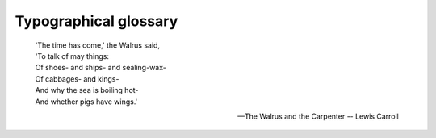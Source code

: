 Typographical glossary
======================

.. epigraph::

   | 'The time has come,' the Walrus said,
   | 'To talk of may things:
   | Of shoes- and ships- and sealing-wax-
   | Of cabbages- and kings-
   | And why the sea is boiling hot-
   | And whether pigs have wings.'

   -- The Walrus and the Carpenter -- Lewis Carroll

.. glossary::

   Abjad
      Abjad is the technical term for the type of writing system used by Semitic
      languages (Hebrew, Arabic, etc.), where there are glyphs for all the
      consonants but the reader must be prepared to guess what vowel to add between
      two consonants.

      Both Hebrew and Arabic have optional vowel marks and are called "impure"
      abjads. Ancient Phoenician had nothing but consonants and is a "pure" abjad.

      See Also: :term:`Alphabet`,
      :term:`Abugida`, :term:`Syllabary` and
      the relevant `Wikipedia article <http://en.wikipedia.org/wiki/Abjad>`__.

   Abugida
      An abugida is somewhere in between an :term:`alphabet <Alphabet>` and
      a :term:`syllabary <Syllabary>`. The Indic writing systems are
      probably the best known abugidas.

      In most abugidas there are independent glyphs for the consonants, and each
      consonant is implicitly followed by a default vowel sound. All vowels other
      than the default will be marked by either diacritics or some other
      modification to the base consonant.

      An abugida differs from a syllabary in that there is a common theme to the
      the images representing a syllable beginning with a given consonant (that is,
      the glyph for the consonant), while in a syllabary each syllable is distinct
      even if two start with a common consonant.

      An abugida differs from an abjad in that vowels (other than the default) must
      be marked in the abugida.

      See Also: :term:`Alphabet`, :term:`Abjad`,
      :term:`Syllabary` and the relevant
      `Wikipedia article <http://en.wikipedia.org/wiki/Abugida>`__.

   Advance Width
      .. image:: /images/sidebearings.png
         :align: right

      The distance between the start of this glyph and the start of the next glyph.
      Sometimes called the glyph's width. See also
      :term:`Vertical Advance Width`.

   Alphabet
      A writing system where there are glyphs for all phonemes -- consonants and
      vowels alike -- and (in theory anyway) all phonemes in a word will be marked
      by an appropriate glyph.

      See Also: :term:`Abjad`, :term:`Abugida`,
      :term:`Syllabary` and the relevant
      `Wikipedia article <http://en.wikipedia.org/wiki/Alphabet>`__.

   Apple Advanced Typography
      Apple's extension to basic TrueType fonts. Includes contextual substitutions,
      ligatures, kerning, etc. Also includes :term:`distortable fonts <Distortable font>`.

   Ascender
      A stem on a lower case letter which extends above the x-height. "l" has an
      ascender.

      See also :term:`X-height`, :term:`Cap-height`, :term:`Descender`,
      :term:`Overshoot`, :term:`Baseline`

   Anchor Class
      Used to specify mark-to-base and cursive GPOS subtables. See
      :ref:`overview <overview.Anchors>`.

   Ascent
      In traditional typography the ascent of a font was the distance from the top
      of a block of type to the :term:`baseline <Baseline>`.

      Its precise meaning in modern typography seems to vary with different
      definers.

   ATSUI
      Apple's advanced typographical system. Also called Apple Advanced Typography.

   Baseline
      The :ref:`baseline <overview.Baseline>` is the horizontal line on which the
      (latin, greek, cyrillic) letters sit. The baseline will probably be in a
      different place for different scripts. In Indic scripts most letters descend
      below the baseline. In CJK scripts there is also a vertical baseline usually
      in the middle of the glyph. The :doc:`BASE and bsln </ui/dialogs/baseline>` tables allow
      you to specify how the baselines of different scripts should be aligned with
      respect to each other.

      See also :term:`X-height`, :term:`Cap-height`, :term:`Ascender`,
      :term:`Descender`, :term:`Overshoot`

   Bézier curve
   Bézier splines
      Bézier curves are described in detail in the
      :doc:`Bézier section of the main manual. </techref/bezier>`

   Bidi
      .. epigraph::

         | He looked thoughtful and grave- but the orders he gave
         | Were enough to bewilder the crew.
         | When he cried 'Steer to starboard, but keep her head larboard!'
         | What on earth was the helmsman to do?

         -- The Hunting of the Snark -- Lewis Carroll

      Bi-Directional text. That is a section of text which contains both
      left-to-right and right-to-left scripts. English text quoting Arabic, for
      example. Things get even more complex with nested quotations. The
      :term:`Unicode` standard contains an algorithm for laying
      out Bidi text. See also: :term:`Boustrophedon`.

   Black letter
      Any of various type families based on medieval handwriting.

      See also :term:`Gothic`.

   BMP
   Basic Multilingual Plane
      The first 65536 code points of :term:`Unicode`. These
      contain most of the ordinary characters in the modern world. See Also

      * :term:`SMP` -- Supplementary Multilingual Plane
        (0x10000-0x1FFFF)
      * :term:`SIP` -- Supplementary Ideographic Plane
        (0x20000-0x2FFFF)
      * :term:`SSP` -- Supplementary Special-purpose Plane
        (0xE0000-0xEFFFF)

   Bold
      A common font :term:`style <Style>`. The stems of the glyphs are
      wider than in the normal font, giving the letters a darker impression. Bold
      is one of the few :term:`LGC` styles that translate readily to
      other scripts.

   Bopomofo
      A (modern~1911) Chinese (Mandarin) :term:`alphabet <Alphabet>` used
      to provide phonetic transliteration of Han ideographs in dictionaries.

   Boustrophedon
      .. image:: /images/boustrophedon.png
         :align: right

      Writing "as the ox plows", that is alternating between left to right and
      right to left writing directions. Early alphabets (Old Canaanite, and the
      very early greek writings (and, surprisingly,
      :term:`Fuþark`)) used this. Often the right to left glyphs
      would be mirrors of the left to right ones. As far as I know, no modern
      writing system uses this method (nor does OpenType have any support for it).
      See Also :term:`Bidi`.

   Cap-height
      .. image:: /images/cap-height.png
         :align: right

      The height of a capital letter above the baseline (a letter with a flat top
      like "I" as opposed to one with a curved one like "O").

      See also :term:`X-height`, :term:`Ascender`, :term:`Descender`,
      :term:`Overshoot`, :term:`Baseline`

   CFF
      Compact Font Format most commonly used within
      :term:`OpenType` postscript fonts, but is a valid font
      format even without a :term:`SFNT` wrapper. This is the native
      font format for fonts with PostScript Type2 charstrings.

   Character
      A character is a Platonic ideal reified into at least one
      :term:`glyph <Glyph>`. For example the letter "s" is a character
      which is reified into several different glyphs: "S", "s", "*s*", long-s, etc.
      Note that these glyphs can look fairly different from each other, however
      although the glyph for an integral sign might be the same as the long-s
      glyph, these are in fact different characters.

   Character set
      A character set is an unordered set of :term:`characters <Character>`

   CID
      Character Identifier, a number. In some :term:`CJK`
      :term:`PostScript` fonts the glyphs are not named but
      are referred to by a CID number.

   CID-keyed font
      A :term:`PostScript` font in which the glyphs are index
      by CID and not by name.

   CJK
      Chinese, Japanese, Korean. These three languages require fonts with a huge
      number of glyphs. All three share a writing system based on Chinese
      ideographs (though they have undergone separate evolution in each country,
      indeed mainland Chinese fonts are different from those used in Taiwan and
      Hong Kong).

      Japanese and Korean also have phonetic syllabaries. The Japanese have two
      syllabaries, Hiragana and katakana which have about 60 syllables. The Koreans
      have one syllabary, hangul with tens of thousands of syllables.

   CJKV
      Chinese, Japanese, Korean, Vietnamese. These four languages require fonts
      with a huge number of glyphs.

   Condensed
      A condensed font is one where the space between the stems of the glyphs, and
      the distance between glyphs themselves has been reduced.

   Conflicting hints
      If a glyph contains two hints where the start or end point of one is within
      the range of the other then these hints conflict. They may not be active
      simultaneously.

   Descender
      A stem on a lower case letter which extends below the baseline. "p" has a
      descender.

      See also :term:`X-height`, :term:`Cap-height`, :term:`Ascender`,
      :term:`Overshoot`, :term:`Baseline`

   Descent
      In traditional typography the descent of a font was the distance from the
      bottom of a block of type to the :term:`baseline <Baseline>`.

      Its precise meaning in modern typography seems to vary with different
      definers.

   Device Table
      A concept in OpenType which allows you to enter spacing adjustments geared to
      rasterization at particular pixel sizes. If a kerning value that works most
      of the time leads to an
      :ref:`ugly juxtaposition of glyphs <metricsview.DeviceTable>` on a 12 pixel
      high font, then you can add a special tweak to the spacing that only is
      applicable at 12 pixels (and another one at 14 and 18, or whatever is
      needed). Similar functionality is needed for
      :ref:`anchored marks <anchorcontrol.DeviceTable>`.

   Didot point
      The European :term:`point <Point>`. 62 :sup:`2`/:small:`3` points per
      23.566mm ( 2.66pt/mm or 67.55pt/inch ). There is also a "metric" didiot
      point: .4mm.

   Distortable font
      See :term:`Multiple Master Font`

   em
      A linear unit equal to the point size of the font. In a 10 point font, the em
      will be 10 points. An em-space is white-space that is as wide as the point
      size. An em-dash is a horizontal bar that is as wide as the point size.

      An em-square is a square one em to each side. In traditional typography (when
      each letter was cast in metal) the glyph had to be drawn within the
      em-square.

   em unit
      In a scalable font the "em" is subdivided into units. In a postscript font
      there are usually 1000 units to the em. In a TrueType font there might be
      512, 1024 or 2048 units to the em. In an Ikarus font there are 15,000 units.
      FontForge uses these units as the basis of its coordinate system.

   en
      One half of an ":term:`em`"

   Encoding
      An encoding is a mapping from a set of bytes onto a
      :term:`character set <Character set>`. It is what determines which
      byte sequence represents which character. The words "encoding" and "character
      set" are often used synonymously. The specification for ASCII specifies both
      a character set and an encoding. But CJK character sets often have multiple
      encodings for the character set (and multiple character sets for some
      encodings).

      In more complicated cases it is possible to have multiple glyphs associated
      with each character (as in arabic where most characters have at least 4
      different glyphs) and the client program must pick the appropriate glyph for
      the character in the current context.

   Eth -- Edh
      The old germanic letter "ð" for the voiced (English) "th" sound (the sound in
      "this" -- most English speakers aren't even aware that "th" in English has
      two sounds associated with it, but it does, see also
      :term:`Thorn`)

   Even-Odd Fill Rule
      To determine if a pixel should be
      :ref:`filled using this rule <editexample2.even-odd-non-zero>`, draw a line from the
      pixel to infinity (in any direction) then count the number of times contours
      cross this line. If that number is odd then fill the point, if it is even
      then do not fill the point. This method is used for fonts by postscript
      rasterizers after level 2.0 of PostScript. See Also
      :term:`Non-Zero Winding Number Fill rule`.

   Extended
      An extended font is one where the space between the stems of the glyphs, and
      the distance between glyphs themselves has been increased.

   Extremum
      A point on a curve where the curve attains its maximum or minimum value. On a
      continuous curve this can happen at the endpoints (which is dull) or where
      dx/dt=0 or dy/dt=0.

   Features (OpenType)
      When creating fonts for complex scripts (and even for less complex scripts)
      various transformations (like ligatures) must be applied to the input glyphs
      before they are ready for display. These transformations are identified as
      font features and are tagged with (in OpenType) a 4 letter tag or (in Apple)
      a 2 number identfier. The meanings of these features are predefined by
      MicroSoft and Apple. FontForge allows you to tag each lookup with one or
      several features :ref:`when you create it <lookups.Add-Lookup>` (or later).

   Feature File
      This is a text syntax designed by Adobe to describe OpenType features. It can
      be used to move feature and lookup information from one font to another.

   Feature/Settings (Apple)
      These are roughly equivalent to OpenType's
      :term:`Features <Features (OpenType)>` above, they are
      `defined by Apple <http://developer.apple.com/fonts/Registry/index.html>`__.

   Font
      A collection of :term:`glyphs <Glyph>`, generally with at least one
      glyph associated with each character in the font's
      :term:`character set <Character set>`, often with an encoding.

      A font contains much of the information needed to turn a sequence of bytes
      into a set of pictures representing the characters specified by those bytes.

      In traditional typesetting a font was a collection of little blocks of metal
      each with a graven image of a letter on it. Traditionally there was a
      different font for each point-size.

   Font Family, or just Family
      A collection of related :term:`font <Font>`\ s. Often including plain,
      italic and bold :term:`style <Style>`\ s.

   FontForge
      This.

   `FreeType <http://freetype.sf.net/>`__
      A library for rasterizing fonts. Used extensively in FontForge to understand
      the behavior of truetype fonts and to do better rasterization than FontForge
      could unaided.

   Fractur
      The old black letter writing style used in Germany up until world war II.

      See also :term:`Gothic`.

   Fuþark
   Futhark
      The old germanic runic script

   Ghost Hint
      Sometimes it is important to indicate that a horizontal edge is indeed
      horizontal. But the edge has no corresponding edge with which to make a
      normal stem. In this case a special :term:`hint <Hints>` is used with
      a width of -20 (or -21). A ghost hint must lie entirely within a glyph. If it
      is at the top of a contour use a width of -20, if at the bottom use -21.
      Ghost hints should also lie within BlueZones.

      (The spec also mentions vertical ghost hints, but as there are no vertical
      bluezones it is not clear how these should be used).

   Glyph
      A glyph is an image, often associated with one or several
      :term:`characters <Character>`. So the glyph used to draw "f" is
      associated with the character f, while the glyph for the "fi" ligature is
      associated with both f and i. In simple latin fonts the association is often
      one to one (there is exactly one glyph for each character), while in more
      complex fonts or scripts there may be several glyphs per character (In
      renaissance printing the letter "s" had two glyphs associated with it, one,
      the long-s, was used initially and medially, the other, the short-s, was used
      only at the end of words). And in the ligatures one glyph is associated with
      two or more characters.

      :term:`Fonts <Font>` are collections of glyphs with some form of
      mapping from character to glyph.

   Grid Fitting
      Before TrueType glyphs are rasterized they go through a process called
      :ref:`grid fitting <overview.TrueType>` where a tiny program (associated with
      each glyph) is run which moves the points on the glyph's outlines around
      until they fit the pixel grid better.

   Gothic
      The German monks at the time of Gutenberg used a black-letter writing style,
      and he copied their handwriting in his typefaces for printing. Italian type
      designers (after printing spread south) sneered at the style, preferring the
      type designs left by the Romans. As a term of contempt they used the word
      gothic, the style of the goths who helped destroy the roman empire.

   Graphite tables
      `Graphite <http://scripts.sil.org/RenderingGraphite>`__ is an extension to
      TrueType which embeds several tables into a font containing rules for
      contextual shaping, ligatures, reordering, split glyphs, bidirectionality,
      stacking diacritics, complex positioning, etc.

      This sounds rather like OpenType -- except that OpenType depends on the text
      layout routines knowing a lot about the glyphs involved. This means that
      OpenType fonts cannot be designed for a new language or script without
      shipping a new version of the operating system. Whereas Graphite tables
      contain all that hidden information.

      Apple's Advanced Typography provides a better comparison, but Graphite tables
      are supposed to be easier to build.

      SIL International provides a free
      `Graphite compiler <http://scripts.sil.org/cms/scripts/page.php?site_id=nrsi&item_id=GraphiteCompilerDownload>`__
      .

   Grotesque
      See also :term:`Sans Serif`.

   Han characters
      The ideographic characters used in China, :term:`Japan <Kanji>` and
      :term:`Korea <Hanja>` (and, I believe, in various other asian
      countries as well (Vietnam?)), all based on the writing style that evolved in
      China.

   Hangul
      The Korean :term:`Syllabary`. The only syllabary (that
      I'm aware of anyway) based on an alphabet -- the letters of the alphabet never
      appear alone, but only as groups of two or three making up a syllable.

   Hanja
      The Korean name for the :term:`Han characters`

   Hints
      These are described in detail in :ref:`the main manual <overview.Hints>`.
      They help the rasterizer to draw a :term:`glyph <Glyph>` well at
      small pointsizes.

   Hint Masks
      At any given point on a contour :term:`hints <Hints>` may not
      :term:`conflict <Conflicting hints>`. However different points in a
      glyph may need conflicting hints. So every now and then a contour will change
      which hints are active. Each list of active hints is called a hint mask.

   Hiragana
      One of the two Japanese syllabaries. Both Hiragana and
      :term:`Katakana` have the same sounds.

   Ideographic character
      A single character which represents a concept without spelling it out.
      Generally used to mean Han (Chinese) characters.

   Italic
      A slanted :term:`style <Style>` of a font, generally used for
      emphasis.

      Italic differs from :term:`Oblique` in that the
      transformation from the plain to the slanted form involves more than just
      skewing the letterforms. Generally the lower-case a changes to *a*, the
      serifs on lower-case letters like i (*i*) change, and the font generally
      gains a freer look to it.

   Jamo
      The letters of the Korean alphabet. These are almost never seen alone,
      generally appearing in groups of three as part of a
      :term:`Hangul` syllable. The Jamo are divided into three
      categories (with considerable overlap between the first and third), the
      choseong -- initial consonants, the jungseong -- medial vowels, and the
      jongseong -- final consonants. A syllable is composed by placing a choseong
      glyph in the upper left of an em-square, a jungseong in the upper right, and
      optionally a jongseong in the lower portion of the square.

   Kanji
      The Japanese name for the :term:`Han characters`.

   Katakana
      One of the two (modern) Japanese syllabaries. Both
      :term:`Hiragana` and Katakana have the same sounds.

   Kerning
      .. image:: /images/MetalType.jpeg
         :align: right

      When the default spacing between two glyphs is inappropriate the font may
      include extra information to indicate that when a given glyph (say "T") is
      followed by another glyph (say "o") then the advance width of the "T" should
      be adjusted by a certain amount to make for a more pleasing display.

      In the days of metal type, metal actually had to be shaved off the slug of
      type to provide a snugger fit. In the image on the side, the "F" on the left
      has had some metal removed so that a lower case letter could snuggle closer
      to it.

   Kern pair
      A pair of glyphs for which :term:`kerning <Kerning>` information has
      been specified.

   Kerning by classes
      The glyphs of the font are divided into classes of glyphs and there is a
      large table which specifies kerning for every possible combination of
      classes. Generally this will be smaller than the equivalent set of kerning
      pairs because each class will usually contain several glyphs.

   Knuth, Donald
      A mathematician who got so fed up with bad typesetting back in the 1970&80s
      that he created his own font design system and typographical layout program
      called, respectively, MetaFont and :term:`TeX`.

   Left side bearing
      .. image:: /images/sidebearings.png
         :align: right

      The horizontal distance from a glyph's origin to its leftmost extent. This
      may be negative or positive.

   `Lemur <http://bibliofile.duhs.duke.edu/gww/Berenty/Mammals/Lemur-catta/>`__
      A monotypic genus of prosimian primates, now found only on Madagascar but
      formally (about 50 million years ago) members of this family were much more
      wide spread.

   Ligature
      A single glyph which is composed of two adjacent glyphs. A common example in
      the latin script is the "fi" ligature |fi| which has a nicer feel to it than
      the sequence |f+i|.

      .. |fi| image:: /images/fi.png
      .. |f+i| image:: /images/f+i.png

   LGC
      Latin, Greek, Cyrillic. These three alphabets have evolved side by side over
      the last few thousand years. The letter forms are very similar (and some
      letters are shared). Many concepts such as "lower case", "italic" are
      applicable to these three alphabets and not to any others. (OK, Armenian also
      has lower case letters).

   Manyogana
      An early Japanese script, ancestral to both
      :term:`Hiragana` and :term:`Katakana`.
      `Manyogana <http://en.wikipedia.org/wiki/Manyogana>`__ used
      :term:`Kanji` for their phontic sounds, and over the years
      these kanji were simplified into hiragana and katahana.

   Metal Type
      .. image:: /images/MetalType.jpeg
         :align: right

      Once upon a time, printing presses smashed plates full of slugs of metal
      against paper.

   Monospace
      A font in which all glyphs have the same advance width. These are sometimes
      called typewriter fonts.

   Multi-layered fonts
      (FontForge's own term) PostScript type3 fonts and SVG fonts allow for more
      drawing possibilities than normal fonts. Normal fonts may only be filled with
      a single color inherited from the graphics environment. These two fonts may
      be filled with several different colors, stroked, include images, have
      gradient fills, etc..

      See :doc:`Also </ui/dialogs/multilayer>`

      * :doc:`general information </ui/dialogs/multilayer>`
      * Setting font type with :ref:`Element->Font Info->Layers <fontinfo.Layers>`

   Multiple Master Font
      A multiple master font is a PostScript font schema which defines an infinite
      number of related fonts. Multiple master fonts can vary along several axes,
      for example you might have a multiple master which defined both different
      weights and different widths of a font family, it could be used to generate:
      Thin, Normal, Semi-Bold, Bold, Condensed, Expanded, Bold-Condensed, etc.

      Adobe is no longer developing this format. Apple has a format which achieves
      the same effect but has not produced many examples. FontForge
      :doc:`supports both </ui/dialogs/multiplemaster>`.

   Namelist
      A mapping from unicode code point to glyph name.

   Non-Zero Winding Number Fill rule
      To determine if a pixel should be
      :ref:`filled using this rule <editexample2.even-odd-non-zero>` draw a line from here
      to infinity (in any direction) and count the number of times contours cross
      this line. If the contour crosses the line in a clockwise direction add 1, of
      the contour crosses in a counter clockwise direction subtract one. If the
      result is non-zero then fill the pixel. If it is zero leave it blank. This
      method is used for rasterizing fonts by truetype and older (before version 2)
      postscript.

      See Also :term:`Even-Odd Fill Rule`

   Ogham
      The old Celtic inscription script.

   OpenType
      A type of font. It is an attempt to merge postscript and truetype fonts into
      one specification.

      An opentype font may contain either a truetype or a postscript font inside
      it.

      It contains many of the same data tables for information like encodings that
      were present in truetype fonts.

      Confusingly it is also used to mean the advanced typographic tables that
      Adobe and MicroSoft (but not Apple) have added to TrueType. These include
      things like contextual ligatures, contextual kerning, glyph substitution,
      etc.

      And MS Windows uses it to mean a font with a 'DSIG' (Digital Signature)
      table.

   OpenType Tables
      Each opentype font contains a collection of tables each of which contains a
      certain kind of information. See
      :doc:`here for the tables used by FontForge </techref/TrueOpenTables>`.

   Oblique
      A slanted :term:`style <Style>` of a font, generally used for
      emphasis.

      Oblique differs from :term:`Italic` in that the
      transformation from the plain to the slanted form involves just skewing the
      letterforms.

   Overshoot
      .. image:: /images/overshoot.png
         :align: right

      In order for the curved shape of the "O" to appear to be the same height as
      the flat top of the "I" it tends to "overshoot" the cap-height (or x-height),
      or undershoot the baseline by about 3% of the cap-height (or x-height). For a
      triangular shape (such as "A") the overshoot is even greater, perhaps 5%.

      These guidelines are based on the way the eye works and the optical illusions
      it generates and are taken from Peter Karow's *Digital Formats for
      Typefaces*, p. 26).

      The overshoot is also dependent on the point-size of a font, the larger the
      point-size the smaller the overshoot should be. Generally modern fonts will
      be used at multiple point-sizes, but in some font families there are multiple
      faces for the different point-sizes, and in such a case the overshoot will
      probably vary from face to face.

      See also :term:`X-height`,:term:`Cap-height`, :term:`Ascender`,
      :term:`Descender`, :term:`Baseline`

   PANOSE
      A system for describing fonts. See HP's
      `PANOSE Classification Metrics Guide <http://panose.com/>`__, MicroSoft's
      `PANOSE structure (Windows) <https://msdn.microsoft.com/en-us/library/windows/desktop/dd162774(v=vs.85).aspx>`__
      and Robert Stevahn's
      `PANOSE: An Ideal Typeface Matching System for the Web <https://www.w3.org/Printing/stevahn.html>`__.
      There is also an extension called
      `PANOSE 2.0 <http://www.w3.org/Fonts/Panose/pan2.html>`__ and an online
      `discussion <http://forum.high-logic.com/viewtopic.php?t=941>`__.

      FontForge only knows about the classification scheme for Latin fonts. Other
      schemes exist for other scripts, such as
      `Classifying Arabic Fonts Based on Design Characteristics: PANOSE-APANOSE <http://spectrum.library.concordia.ca/981753/>`__.

   PfaEdit
      This was the early name for FontForge. The original conception was that it
      would only edit type1 ASCII fonts (hence the name), it quickly metamorphosed
      beyond that point, but it took me three years to rename it.

   Phantom points
      In a truetype font there are a few points added to each glyph which are not
      specified by the contours that make up the glyph. These are called phantom
      points. One of these points represents the left side bearing, and the other
      the advance width of the glyph. Truetype instructions (hints) are allowed to
      move these points around just as any other points may be moved -- thus
      changing the left-side-bearing or the advance width. Early versions of
      TrueType supplied just these two phantoms, more
      `recent versions <http://www.microsoft.com/typography/otspec/instgly.doc>`__
      also supply a phantom for the top sidebearing and a phantom for the vertical
      advance width.

   Pica
      A unit of length defined (in the US at least) to be 35/83cm (or approximately
      1/6th of an inch). This was used for measuring the length of lines of text
      (as "30 picas and 4 points long"), but not for measuring font heights.

      In Renaissance typography, before there were points, sizes of type had names,
      and "pica" was used in this context. As: "Great Canon", "Double Pica", "Great
      Primer", "English", "Pica", "Primer", "Small Pica", "Brevier", "Nonpareil"
      and "Pearl" (each name representing a progressively smaller size of type).
      and
      `See Caslon's type specimen sheet on Wikipedia. <http://en.wikipedia.org/wiki/Alphabet>`__

   Pica point
      The Anglo-American :term:`point <Point>`. With 72.27 points per inch
      ( 2.85pt /mm ).

   Point
      A point is a unit of measurement. There were three (at least) different
      definitions for "point" in common usage before the advent of computers. The
      one in use in the Anglo-Saxon printing world was the "pica point" with 72.27
      points per inch ( 2.85pt /mm ), while the one used in continental Europe was
      the didot point with 62 :sup:`2`/:small:`3` points per 23.566mm ( 2.66pt/mm
      or 67.54pt/inch ) and the French sometimes used the Mediaan point (72.78
      points per inch, 2.86pt/mm).

      The didiot and pica points were so arranged that text at a given point-size
      would have approximately the same :term:`cap-height <Cap-height>` in
      both systems, the didot point would have extra white-space above the capitals
      to contain the accents present in most non-English Latin based scripts.

      This has the interesting side effect that a font designed for European usage
      should have a smaller proportion of the vertical em given over to the text
      body. I believe that computer fonts tend to ignore this, so presumably
      european printers now set with more leading.

      As far as I can tell, computers tend to work in approximations to pica points
      (but this may be because I am in the US), PostScript uses a unit of 1/72nd of
      an inch.

      Originally fonts were not described by point size, but by
      :term:`name <Pica>`. It was not until the 1730s that
      Pierre Fournier that created the point system for specifying font heights.
      This was later improved upon by François Didiot (whence the name of the
      point). In 1878 the Chicago Type Foundry first used a point system in the US.
      In 1886 the US point was standardized -- the pica was defined to be 35/83cm,
      and the pica point defined to be 1/12th of that.

   Point Size
      In traditional typography a 10pt font was one where the block of metal for
      each glyph was 10 points high. The point size of a font is the unleaded
      baseline to baseline distance.

   Point of inflection
      A point on a curve where it changes from being concave downwards to concave
      upwards (or vice versa). Or in mathematical terms (for continuous curves)
      where :math:`\frac{d^2y}{dx^2} = 0` or infinity.

      Cubic splines may contain inflection points, quadratic splines may not.

   PostScript
      PostScript is a page-layout language used by many printers. The language
      contains the specifications of several different font formats. The main
      (FontForge) manual has a section describing how
      :ref:`PostScript differs from TrueType <overview.PT>`.

      * Type 1 -- This is the old standard for PostScript fonts. Such a font
        generally has the extension .pfb (or .pfa). A type 1 font is limited to a one
        byte encoding (ie. only 256 glyphs may be encoded).
      * Type 2/CFF -- This is the format used within
        :term:`OpenType` fonts. It is almost the same as Type 1,
        but has a few extensions and a more compact format. It is usually inside a
        CFF wrapper, which is usually inside an OpenType font. The CFF font format
        again only allows a 1 byte encoding, but the OpenType wrapper extends this to
        provide more complex encoding types.
      * Type 3 -- This format allows full postscript within the font, but it means
        that no :term:`hints <Hints>` are allowed, so these fonts will not
        look as nice at small point-sizes. Also most (screen) rasterizers are
        incapable of dealing with them. A type 3 font is limited to a one byte
        encoding (ie. only 256 glyphs may be encoded).
      * Type 0 -- This format is used for collecting many sub-fonts (of Type 1, 2 or
        3) into one big font with a multi-byte encoding, and was used for CJK or
        Unicode fonts.
      * Type 42 -- A :term:`TrueType <True Type>` font wrapped up in
        PostScript. Sort of the opposite from OpenType.
      * CID -- This format is used for CJK fonts with large numbers of glyphs. The
        glyphs themselves are specified either as type1 or type2 glyph format. The
        CID font itself has no encoding, just a mapping from CID (a number) to glyph.
        An set of external CMAP files are used to provide appropriate encodings as
        needed.

   Reference
      A :ref:`reference <overview.References>` is a way of storing the outlines of
      one glyph in another (for example in accented glyphs). Sometimes called a
      "component".

   Right side bearing
      .. image:: /images/sidebearings.png
         :align: right

      The horizontal distance from a glyph's rightmost extent to the glyph's
      advance width. This may be positive or negative.

   Sans Serif
      See the section on :term:`serifs <Serif>`.

   Script
      A :ref:`script <overview.Scripts>` is a character set and associated rules
      for putting characters together. Latin, arabic, katakana and hanja are all
      scripts.

   Serif
      .. flex-grid::
         :class: float-right

         * - latin

             greek

             cyrillic
           - .. image:: /images/serif-def.png

             a serif
           - .. image:: /images/sans-serif-def.png

             sans serif
         * - hebrew
           - .. image:: /images/BethSerif.png

             bet serif
           - .. image:: /images/BethSans.png

             sans serif

      Back two thousand years ago when the Romans were carving their letters on
      stone monuments, they discovered that they could reduce the chance of the
      stone cracking by adding fine lines at the terminations of the main stems of
      a glyph.

      These fine lines were called serifs, and came to have an esthetic appeal of
      their own. Early type designers added them to their fonts for esthetic rather
      than functional reasons.

      At the end of the nineteenth and beginning of the twentieth centuries,
      type-designers started designing fonts without serifs. These were initially
      called grotesques because their form appeared so strange, they are now
      generally called sans-serif.

      Other writing systems (Hebrew for one) have their own serifs. Hebrew serifs
      are rather different from latin (cyrillic, greek) serifs and I don't know
      their history. Hebrew serifs only occur at the top of a glyph

      I would welcome examples from other scripts of serifed and sans-serifed
      glyphs.

   SFD
      SplineFont DataBase. These are FontForge's own personal font representation.
      The files are ASCII and vaguely readable, the format is described
      :doc:`here </techref/sfdformat>`. As of 14 May 2008 the format has been registered
      with IANA for a MIME type:
      `application/vnd.font-fontforge-sfd <http://www.iana.org/assignments/media-types/application/>`__.

      Other people use sfd too. (Unfortunately)

      * Tops-10, on the Digital PDP-10 used sfd to mean "Sub File Directory". Tops-10
        made a distinction between top-level (home) directories, called "user file
        directories", and sub-directories.
      * TeX uses it to mean "Sub Font Definition" where a TeX sfd file contains
        information on how to break a big CJK or Unicode font up into small
        sub-fonts, each with a 1 byte encoding which TeX (or older versions of TeX)
        needed.
      * `Others... <http://filext.com/file-extension/SFD>`__

   SFNT
      The name for the generic font format which contains TrueType, OpenType,
      Apple's bitmap only, X11's bitmap only, obsolete 'typ1' fonts and Adobe's
      SING fonts (and no doubt others). The SFNT format describes how font tables
      should be laid out within a file. Each of the above formats follow this
      general idea but include more specific requirements (such as what tables are
      needed, and the format of each table).

   SIP
      Supplementary Ideographic Plane (0x20000-0x2FFFF) of unicode. Used for rare
      Han characters (most are no longer in common use) See Also

      * :term:`BMP` -- Basic Multilingual Plane (0x00000-0x0FFFF)
      * :term:`SMP` -- Supplementary Multilingual Plane
        (0x10000-0x1FFFF)
      * :term:`SSP` -- Supplementary Special-purpose Plane
        (0xE0000-0xEFFFF)

   SMP
      Supplementary Multilingual Plane (0x10000-0x1FFFF) of unicode. Used for
      ancient and artificial alphabets and syllabaries -- like Linear B, Gothic,
      and Shavian. See Also

      * :term:`BMP` -- Basic Multilingual Plane (0x00000-0x0FFFF)
      * :term:`SIP` -- Supplementary Ideographic Plane
        (0x20000-0x2FFFF)
      * :term:`SSP` -- Supplementary Special-purpose Plane
        (0xE0000-0xEFFFF)

   Spline
      A curved line segment. See the
      :ref:`section in the manual on splines <overview.intro>`. The splines used in
      FontForge are all second or third order :term:`Bézier splines` (quadratic
      or cubic), and `Raph Levien's <http://www.levien.com/>`__ clothoid splines.

   SSP
      Supplementary Special-purpose Plane (0xE0000-0xEFFFF) of unicode. Not used
      for much of anything. See Also

      * BMP -- Basic Multilingual Plane (0x00000-0x0FFFF)
      * :term:`SMP` -- Supplementary Multilingual Plane
        (0x10000-0x1FFFF)
      * :term:`SIP` -- Supplementary Ideographic Plane
        (0x20000-0x2FFFF)

   State machine
      A state machine is like a very simple little program, they are used on the
      mac for performing contextual substitutions and kerning. The
      :doc:`state machine dialog </ui/dialogs/statemachine>` is reachable from
      :ref:`Element->Font Info->Lookups <fontinfo.Lookups>`

      The "state machine" consists of a table of states, each state in turn
      consists of a series of potential transitions (to the same or different
      states) depending on the input. In state machines within fonts, the machine
      starts out in a special state called the start state, and reads the glyph
      stream of the text. Each individual glyph will cause a state transition to
      occur. As these transitions occur the machine may also specify changes to the
      glyph stream (conditional substitutions or kerning).

      :ref:`Example <editexample6-5.Apple>`

   Strike
      A particular instance of a font. Most commonly a bitmap strike is a
      particular pixelsize of a font.

   Style
      There are various conventional variants of a font. In probably any writing
      system the thickness of the stems of the glyphs may be varied, this is called
      the :term:`weight <Weight>` of a font. Common weights are normal and
      bold.

      In :term:`LGC` alphabets an :term:`italic <Italic>` (or
      :term:`oblique <Oblique>`) style has arisen and is used for emphasis.

      Fonts are often compressed into a :term:`condensed <Condensed>`
      style, or expanded out into an :term:`extended style <Extended>`.

      Various other styles are in occasional use: underline, overstrike, outline,
      shadow.

   SVG
      Scalable Vector Graphics. An XML format used for drawing vector images. It
      includes a :ref:`font format <generate.svg>`.

   Syllabary
      A syllabary is a phonetic writing system like an alphabet. Unlike an alphabet
      the sound-unit which is written is a syllable rather than a phoneme. In
      Japanese KataKana the sound "ka" is represented by one glyph. Syllabaries
      tend to be bigger than alphabets (Japanese KataKana requires about 60
      different characters, while the Korean Hangul requires tens of thousands).

      See Also: :term:`Abjad`, :term:`Abugida`, :term:`Alphabet` and the relevant
      `Wikipedia article <http://en.wikipedia.org/wiki/S%20yllabary>`__.

   TeX
      `A typesetting package <http://www.ctan.org/>`__.

   Thorn
      The germanic letter "þ" used for the unvoiced (English) "th" sound (as in the
      word "thorn"), I believe this is approximately the same sound value as Greek
      Theta. Currently a corrupt version of this glyph survives as "y:sup:`e`" for
      "the". See also :term:`Eth <Eth -- Edh>`.

   True Type
      A type of font invented by Apple and shared with MicroSoft. It specifies
      outlines with second degree (quadratic) :term:`Bézier <Bézier splines>`
      curves, contains innovative hinting controls, and an expandable series of
      tables for containing whatever additional information is deemed important to
      the font.

      Apple and Adobe/MicroSoft have expanded these tables in different ways to
      include for advanced typographic features needed for non-latin scripts (or
      for complex latin scripts). See :term:`Apple Advanced Typography` and
      :term:`OpenType`.

   TrueType Tables
      Each truetype font contains a collection of tables each of which contains a
      certain kind of information. See
      :doc:`here for the tables used by FontForge </techref/TrueOpenTables>`.

   Type 1
      A type of :term:`PostScript` font which see.

   Type 2
      A type of :term:`PostScript` font, used within :term:`OpenType` font wrappers.

   Type 3
      A very general type of :term:`PostScript` font, which see.

   Type 0
      A type of :term:`PostScript` font, which see.

   Type High
      In the days of metal type this was the height of the piece of metal -- the
      distance from the printing surface to the platform on which it rested.

   Typewriter
      See :term:`Monospace`.

   Unicode
      A character set/encoding which tries to contain all the characters currently
      used in the world, and many historical ones as well. See the
      `Unicode consortium <http://www.unicode.org/>`__.

      * :term:`BMP` -- Basic Multilingual Plane (0x00000-0x0FFFF)
      * :term:`SMP` -- Supplementary Multilingual Plane
        (0x10000-0x1FFFF)
      * :term:`SIP` -- Supplementary Ideographic Plane
        (0x20000-0x2FFFF)
      * :term:`SSP` -- Supplementary Special-purpose Plane
        (0xE0000-0xEFFFF)

      :ref:`More info. <bibliography.Unicode>`

   Undershoot
      See the explanation at :term:`Overshoot`.

   UniqueID
      This is a field in a PostScript font, it was formerly used as a mechanism for
      identifying fonts uniquely, then Adobe decided it was not sufficient and
      created the XUID (extended Unique ID) field. Adobe has now decided that both
      are unneeded.

      There is a very similar field in the TrueType 'name' table.

   UseMyMetrics
      This is a truetype concept which forces the width of an composite glyph (for
      example an accented letter) to be the same as the width of one of its
      components (for example the base letter being accented).

   Vertical Advance Width
      CJK text is often written vertically (and sometimes horizontally), so each
      CJK glyph has a vertical advance as well as a
      :term:`horizontal advance <Advance Width>`.

   Weight
      The weight of a font is how thick (dark) the stems of the glyphs are.
      Traditionally weight is named, but recently numbers have been applied to
      weights.

      .. list-table::

         * - Thin
           - 100
         * - Extra-Light
           - 200
         * - Light
           - 300
         * - Normal
           - 400
         * - Medium
           - 500
         * - Demi-Bold
           - 600
         * - Bold
           - 700
         * - Heavy
           - 800
         * - Black
           - 900
         * - Nord
           -
         * - Ultra
           -

   Width
      This is a slightly ambiguous term and is sometimes used to mean the
      :term:`advance width <Advance Width>` (the distance from the start of
      this glyph to the start of the next glyph), and sometimes used to mean the
      distance from the left side bearing to the right side bearing.

   X-height
      .. image:: /images/x-height.png
         :align: right

      The height of a lower case letter above the base line (with a flat top like
      "x" or "z" or "v" as opposed to one with a curved top like "o" or one with an
      ascender like "l") .

      See also :term:`Cap-height`, :term:`Ascender`, :term:`Descender`,
      :term:`Overshoot`, :term:`Baseline`

   XUID
      Extended Unique ID in a PostScript font. Now somewhat obsolete. See the
      explanation at :term:`UniqueID`.

   Zapf, Hermann
      Outstanding modern font designer.
